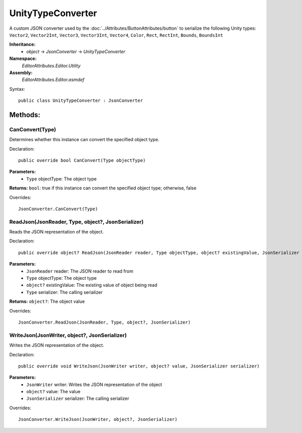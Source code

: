 UnityTypeConverter
==================

A custom JSON converter used by the :doc:`../Attributes/ButtonAttributes/button` to serialize the following Unity types: 
``Vector2``, ``Vector2Int``, ``Vector3``, ``Vector3Int``, ``Vector4``, ``Color``, ``Rect``, ``RectInt``, ``Bounds``, ``BoundsInt``

**Inheritance:**
	- *object* -> *JsonConverter* -> *UnityTypeConverter*

**Namespace:** 
	*EditorAttributes.Editor.Utility*
	
**Assembly:**
	*EditorAttributes.Editor.asmdef*
	
Syntax::

	public class UnityTypeConverter : JsonConverter

Methods:
--------

CanConvert(Type)
^^^^^^^^^^^^^^^^

Determines whether this instance can convert the specified object type.

Declaration::

	public override bool CanConvert(Type objectType)
	
**Parameters:**
	- ``Type`` objectType: The object type
	
**Returns:** ``bool``: true if this instance can convert the specified object type; otherwise, false
	
Overrides::

	JsonConverter.CanConvert(Type)

ReadJson(JsonReader, Type, object?, JsonSerializer)
^^^^^^^^^^^^^^^^^^^^^^^^^^^^^^^^^^^^^^^^^^^^^^^^^^^

Reads the JSON representation of the object.

Declaration::

	public override object? ReadJson(JsonReader reader, Type objectType, object? existingValue, JsonSerializer serializer)
	
**Parameters:**
	- ``JsonReader`` reader: The JSON reader to read from
	- ``Type`` objectType: The object type
	- ``object?`` existingValue: The existing value of object being read
	- ``Type`` serializer: The calling serializer

**Returns:** ``object?``: The object value

Overrides::

	JsonConverter.ReadJson(JsonReader, Type, object?, JsonSerializer)

WriteJson(JsonWriter, object?, JsonSerializer)
^^^^^^^^^^^^^^^^^^^^^^^^^^^^^^^^^^^^^^^^^^^^^^

Writes the JSON representation of the object.

Declaration::

	public override void WriteJson(JsonWriter writer, object? value, JsonSerializer serializer) 
	
**Parameters:**
	- ``JsonWriter`` writer: Writes the JSON representation of the object
	- ``object?`` value: The value
	- ``JsonSerializer`` serializer: The calling serializer

Overrides::

	JsonConverter.WriteJson(JsonWriter, object?, JsonSerializer)
